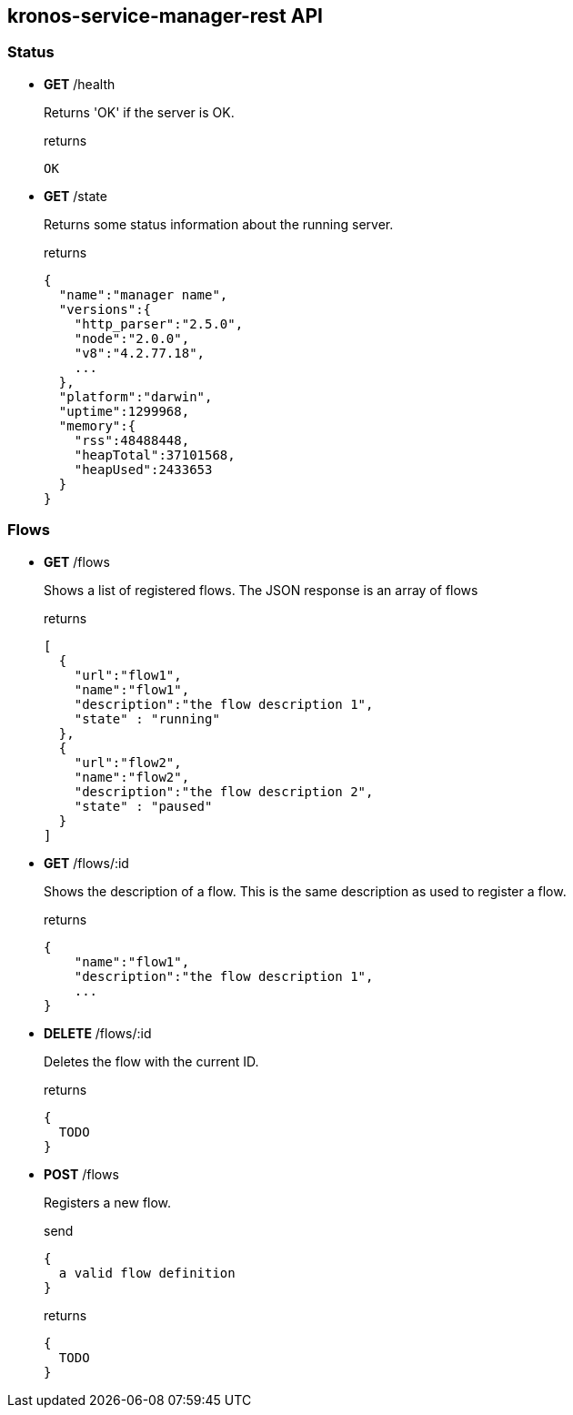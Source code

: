 == kronos-service-manager-rest API

=== Status

- *GET* /health
+
Returns 'OK' if the server is OK.
+
.returns
[source]
----
OK
----

- *GET* /state
+
Returns some status information about the running server.
+
.returns
[source,json]
----
{
  "name":"manager name",
  "versions":{
    "http_parser":"2.5.0",
    "node":"2.0.0",
    "v8":"4.2.77.18",
    ...
  },
  "platform":"darwin",
  "uptime":1299968,
  "memory":{
    "rss":48488448,
    "heapTotal":37101568,
    "heapUsed":2433653
  }
}
----

=== Flows

- *GET* /flows
+
Shows a list of registered flows.
The JSON response is an array of flows
+
.returns
[source,json]
----
[
  {
    "url":"flow1",
    "name":"flow1",
    "description":"the flow description 1",
    "state" : "running"
  },
  {
    "url":"flow2",
    "name":"flow2",
    "description":"the flow description 2",
    "state" : "paused"
  }
]
----

- *GET* /flows/:id
+
Shows the description of a flow. This is the same description as used to register a flow.
+
.returns
[source,json]
----
{
    "name":"flow1",
    "description":"the flow description 1",
    ...
}
----

- *DELETE* /flows/:id
+
Deletes the flow with the current ID.
+
.returns
[source,json]
----
{
  TODO
}
----

- *POST* /flows
+
Registers a new flow.
+
.send
[source,json]
----
{
  a valid flow definition
}
----
+
.returns
[source,json]
----
{
  TODO
}
----
